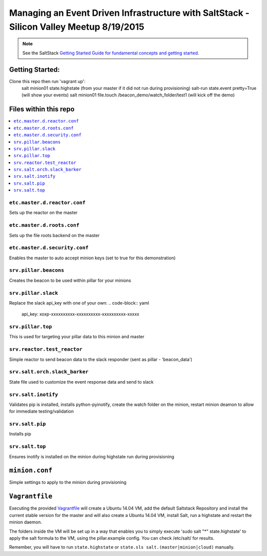 ====
Managing an Event Driven Infrastructure with SaltStack - Silicon Valley Meetup 8/19/2015 
====


.. note::

    See the SaltStack `Getting Started Guide for fundamental concepts and getting started
    <http://docs.saltstack.com/en/getstarted/fundamentals/index.html>`_.

Getting Started:
================

Clone this repo then run 'vagrant up':
    salt minion01 state.highstate (from your master if it did not run during provisioning)
    salt-run state.event pretty=True (will show your events)
    salt minion01 file.touch /beacon_demo/watch_folder/test1 (will kick off the demo)


Files within this repo
======================

.. contents::
    :local:

``etc.master.d.reactor.conf``
-----------------------------

Sets up the reactor on the master

``etc.master.d.roots.conf``
---------------------------

Sets up the file roots backend on the master

``etc.master.d.security.conf``
------------------------------

Enables the master to auto accept minion keys (set to true for this demonstration)

``srv.pillar.beacons``
----------------------

Creates the beacon to be used within pillar for your minions

``srv.pillar.slack``
--------------------

Replace the slack api_key with one of your own:
.. code-block:: yaml
    api_key: xoxp-xxxxxxxxxx-xxxxxxxxxx-xxxxxxxxxx-xxxxx

``srv.pillar.top``
------------------

This is used for targeting your pillar data to this minion and master

``srv.reactor.test_reactor``
----------------------------

Simple reactor to send beacon data to the slack responder (sent as pillar - 'beacon_data')

``srv.salt.orch.slack_barker``
------------------------------

State file used to customize the event response data and send to slack

``srv.salt.inotify``
--------------------

Validates pip is installed, installs python-pyinotify, create the watch folder on the minion, restart minion deamon to allow for immediate testing/validation

``srv.salt.pip``
----------------

Installs pip

``srv.salt.top``
----------------

Ensures inotify is installed on the minion during highstate run during provisioning

``minion.conf``
================

Simple settings to apply to the minion during provisioning

``Vagrantfile``
===============

Executing the provided `Vagrantfile <http://www.vagrantup.com/>`_  will create a Ubuntu 14.04 VM, add the default Saltstack Repository and install the current stable version for the master and will also create a Ubuntu 14.04 VM, install Salt, run a highstate and restart the minion daemon.

The folders inside the VM will be set up in a way that enables you to simply execute 'sudo salt "*" state.highstate' to apply the salt formula to the VM, using the pillar.example config. You can check /etc/salt/ for results.

Remember, you will have to run ``state.highstate`` or ``state.sls salt.(master|minion|cloud)`` manually.